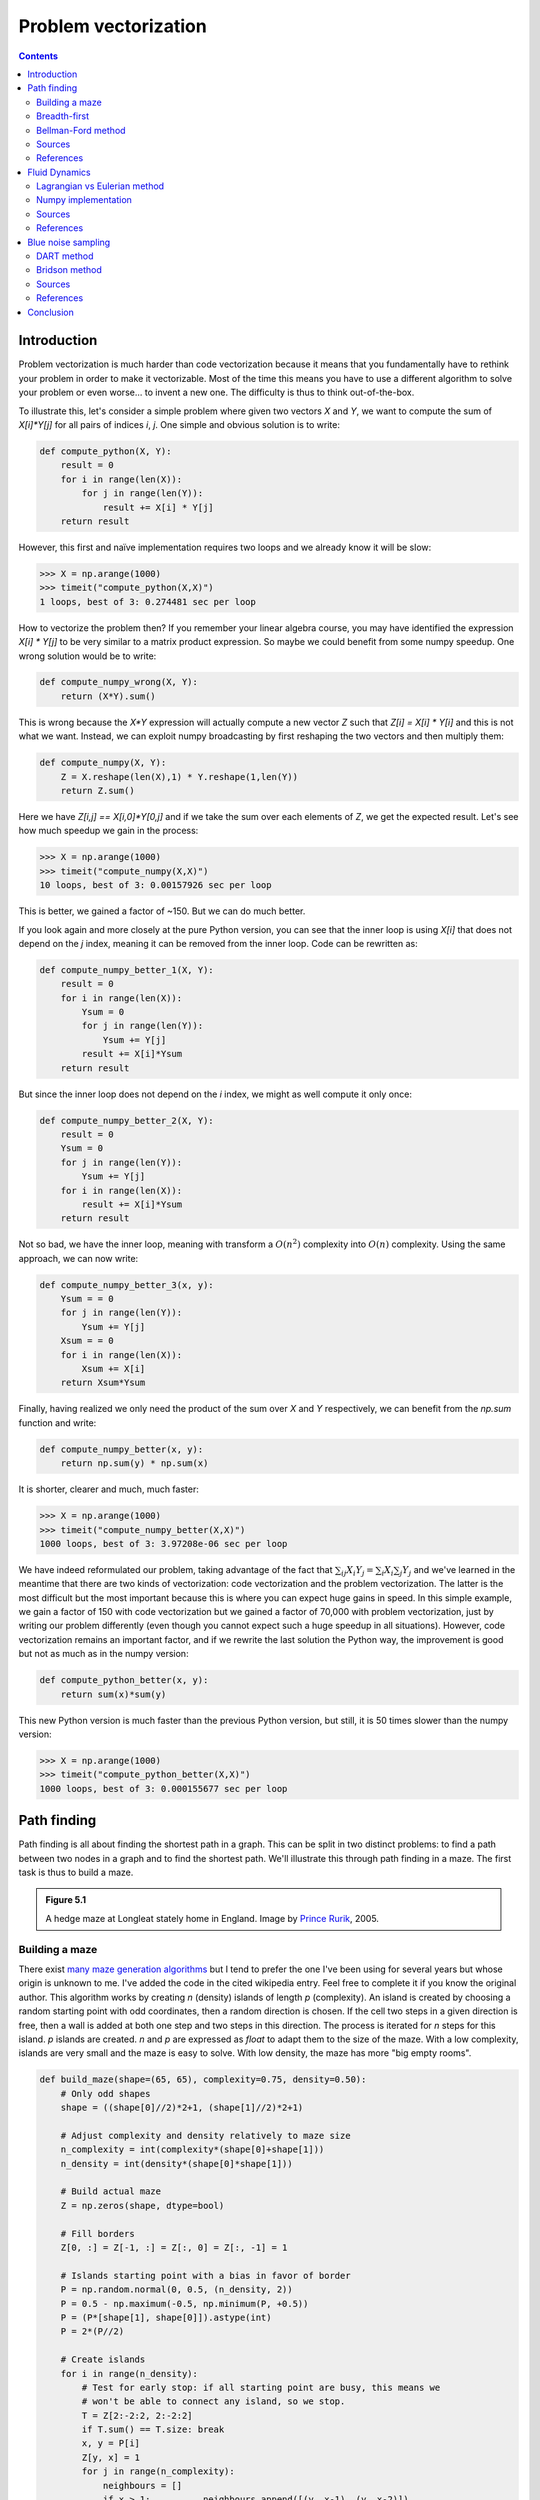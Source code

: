.. ----------------------------------------------------------------------------
.. Title:   From Python to Numpy
.. Author:  Nicolas P. Rougier
.. Date:    January 2017
.. License: Creative Commons Share-Alike Non-Commercial International 4.0
.. ----------------------------------------------------------------------------

Problem vectorization
===============================================================================

.. contents:: **Contents**
   :local:

Introduction
------------

Problem vectorization is much harder than code vectorization because it means
that you fundamentally have to rethink your problem in order to make it
vectorizable. Most of the time this means you have to use a different algorithm
to solve your problem or even worse... to invent a new one. The difficulty is thus
to think out-of-the-box.

To illustrate this, let's consider a simple problem where given two vectors `X` and
`Y`, we want to compute the sum of `X[i]*Y[j]` for all pairs of indices `i`,
`j`. One simple and obvious solution is to write:

.. code:: python

   def compute_python(X, Y):
       result = 0
       for i in range(len(X)):
           for j in range(len(Y)):
               result += X[i] * Y[j]
       return result

However, this first and naïve implementation requires two loops and we already
know it will be slow:

.. code:: python

   >>> X = np.arange(1000)
   >>> timeit("compute_python(X,X)")
   1 loops, best of 3: 0.274481 sec per loop

How to vectorize the problem then? If you remember your linear algebra course,
you may have identified the expression `X[i] * Y[j]` to be very similar to a
matrix product expression. So maybe we could benefit from some numpy
speedup. One wrong solution would be to write:

.. code:: python

   def compute_numpy_wrong(X, Y):
       return (X*Y).sum()

This is wrong because the `X*Y` expression will actually compute a new vector
`Z` such that `Z[i] = X[i] * Y[i]` and this is not what we want. Instead, we
can exploit numpy broadcasting by first reshaping the two vectors and then
multiply them:

.. code:: python

   def compute_numpy(X, Y):
       Z = X.reshape(len(X),1) * Y.reshape(1,len(Y))
       return Z.sum()

Here we have `Z[i,j] == X[i,0]*Y[0,j]` and if we take the sum over each elements of
`Z`, we get the expected result. Let's see how much speedup we gain in the
process:

.. code:: python

   >>> X = np.arange(1000)
   >>> timeit("compute_numpy(X,X)")
   10 loops, best of 3: 0.00157926 sec per loop

This is better, we gained a factor of ~150. But we can do much better.

If you look again and more closely at the pure Python version, you can see that
the inner loop is using `X[i]` that does not depend on the `j` index, meaning
it can be removed from the inner loop. Code can be rewritten as:

.. code:: python

   def compute_numpy_better_1(X, Y):
       result = 0
       for i in range(len(X)):
           Ysum = 0
           for j in range(len(Y)):
               Ysum += Y[j]
           result += X[i]*Ysum
       return result

But since the inner loop does not depend on the `i` index, we might as well
compute it only once:

.. code:: python

   def compute_numpy_better_2(X, Y):
       result = 0
       Ysum = 0
       for j in range(len(Y)):
           Ysum += Y[j]
       for i in range(len(X)):
           result += X[i]*Ysum
       return result

Not so bad, we have the inner loop, meaning with transform a :math:`O(n^2)` complexity
into :math:`O(n)` complexity. Using the same approach, we can now write:

.. code:: python

   def compute_numpy_better_3(x, y):
       Ysum = = 0
       for j in range(len(Y)):
           Ysum += Y[j]
       Xsum = = 0
       for i in range(len(X)):
           Xsum += X[i]
       return Xsum*Ysum

Finally, having realized we only need the product of the sum over `X` and `Y`
respectively, we can benefit from the `np.sum` function and write:

.. code:: python

   def compute_numpy_better(x, y):
       return np.sum(y) * np.sum(x)

It is shorter, clearer and much, much faster:

.. code:: python

   >>> X = np.arange(1000)
   >>> timeit("compute_numpy_better(X,X)")
   1000 loops, best of 3: 3.97208e-06 sec per loop

We have indeed reformulated our problem, taking advantage of the fact that
:math:`\sum_{ij}{X_i}{Y_j} = \sum_{i}X_i \sum_{j}Y_j$` and we've learned in the
meantime that there are two kinds of vectorization: code vectorization and
the problem vectorization. The latter is the most difficult but the most
important because this is where you can expect huge gains in speed. In this
simple example, we gain a factor of 150 with code vectorization but we gained a
factor of 70,000 with problem vectorization, just by writing our problem
differently (even though you cannot expect such a huge speedup in all
situations). However, code vectorization remains an important factor, and if we
rewrite the last solution the Python way, the improvement is good but not as much as
in the numpy version:

.. code:: python

   def compute_python_better(x, y):
       return sum(x)*sum(y)

This new Python version is much faster than the previous Python version, but
still, it is 50 times slower than the numpy version:

.. code:: python

   >>> X = np.arange(1000)
   >>> timeit("compute_python_better(X,X)")
   1000 loops, best of 3: 0.000155677 sec per loop




Path finding
------------

Path finding is all about finding the shortest path in a graph. This can be
split in two distinct problems: to find a path between two nodes in a graph and
to find the shortest path. We'll illustrate this through path finding in a
maze. The first task is thus to build a maze.

.. admonition:: **Figure 5.1**
   :class: legend

   A hedge maze at Longleat stately home in England.
   Image by `Prince Rurik <https://commons.wikimedia.org/wiki/File:Longleat_maze.jpg>`_, 2005.

.. image:: data//Longleat-maze-cropped.jpg
   :width: 100%
   :class: bordered


Building a maze
+++++++++++++++

There exist `many maze generation algorithms
<https://en.wikipedia.org/wiki/Maze_generation_algorithm>`_ but I tend to
prefer the one I've been using for several years but whose origin is unknown to
me. I've added the code in the cited wikipedia entry. Feel free to complete it
if you know the original author. This algorithm works by creating `n` (density)
islands of length `p` (complexity). An island is created by choosing a random
starting point with odd coordinates, then a random direction is chosen. If the
cell two steps in a given direction is free, then a wall is added at both one step
and two steps in this direction. The process is iterated for `n` steps for this
island. `p` islands are created. `n` and `p` are expressed as `float` to adapt them to
the size of the maze. With a low complexity, islands are very small and the
maze is easy to solve. With low density, the maze has more "big empty rooms".

.. code:: python

   def build_maze(shape=(65, 65), complexity=0.75, density=0.50):
       # Only odd shapes
       shape = ((shape[0]//2)*2+1, (shape[1]//2)*2+1)

       # Adjust complexity and density relatively to maze size
       n_complexity = int(complexity*(shape[0]+shape[1]))
       n_density = int(density*(shape[0]*shape[1]))

       # Build actual maze
       Z = np.zeros(shape, dtype=bool)

       # Fill borders
       Z[0, :] = Z[-1, :] = Z[:, 0] = Z[:, -1] = 1

       # Islands starting point with a bias in favor of border
       P = np.random.normal(0, 0.5, (n_density, 2))
       P = 0.5 - np.maximum(-0.5, np.minimum(P, +0.5))
       P = (P*[shape[1], shape[0]]).astype(int)
       P = 2*(P//2)

       # Create islands
       for i in range(n_density):
           # Test for early stop: if all starting point are busy, this means we
           # won't be able to connect any island, so we stop.
           T = Z[2:-2:2, 2:-2:2]
           if T.sum() == T.size: break
           x, y = P[i]
           Z[y, x] = 1
           for j in range(n_complexity):
               neighbours = []
               if x > 1:          neighbours.append([(y, x-1), (y, x-2)])
               if x < shape[1]-2: neighbours.append([(y, x+1), (y, x+2)])
               if y > 1:          neighbours.append([(y-1, x), (y-2, x)])
               if y < shape[0]-2: neighbours.append([(y+1, x), (y+2, x)])
               if len(neighbours):
                   choice = np.random.randint(len(neighbours))
                   next_1, next_2 = neighbours[choice]
                   if Z[next_2] == 0:
                       Z[next_1] = 1
                       Z[next_2] = 1
                       y, x = next_2
               else:
                   break
       return Z

Here is an animation showing the generation process.

.. admonition:: **Figure 5.2**
   :class: legend

   Progressive maze building with complexity and density control.

.. raw:: html

   <video width="100%" controls>
   <source src="data/maze-build.mp4" type="video/mp4">
   Your browser does not support the video tag. </video>

Breadth-first
+++++++++++++

The breadth-first (as well as depth-first) search algorithm addresses the problem
of finding a path between two nodes by examining all possibilities starting
from the root node and stopping as soon as a solution has been found
(destination node has been reached). This algorithm runs in linear time with
complexity in :math:`O(|V|+|E|)` (where :math:`V` is the number of vertices, and :math:`E` is
the number of edges). Writing such an algorithm is not especially difficult,
provided you have the right data structure. In our case, the array
representation of the maze is not the most well-suited and we need to transform
it into an actual graph as proposed by `Valentin Bryukhanov
<http://bryukh.com>`_.

.. code:: python

   def build_graph(maze):
       height, width = maze.shape
       graph = {(i, j): [] for j in range(width)
                           for i in range(height) if not maze[i][j]}
       for row, col in graph.keys():
           if row < height - 1 and not maze[row + 1][col]:
               graph[(row, col)].append(("S", (row + 1, col)))
               graph[(row + 1, col)].append(("N", (row, col)))
           if col < width - 1 and not maze[row][col + 1]:
               graph[(row, col)].append(("E", (row, col + 1)))
               graph[(row, col + 1)].append(("W", (row, col)))
       return graph


.. note::

   If we had used the depth-first algorithm, there is no guarantee to find the
   shortest path, only to find a path (if it exists).

Once this is done, writing the breadth-first algorithm is
straightforward. We start from the starting node and we visit nodes at
the current depth only (breadth-first, remember?) and we iterate the
process until reaching the final node, if possible. The question is
then: do we get the shortest path exploring the graph this way? In
this specific case, "yes", because we don't have an edge-weighted graph,
i.e. all the edges have the same weight (or cost).

.. code:: python

   def breadth_first(maze, start, goal):
       queue = deque([([start], start)])
       visited = set()
       graph = build_graph(maze)

       while queue:
           path, current = queue.popleft()
           if current == goal:
               return np.array(path)
           if current in visited:
               continue
           visited.add(current)
           for direction, neighbour in graph[current]:
               p = list(path)
               p.append(neighbour)
               queue.append((p, neighbour))
       return None


Bellman-Ford method
+++++++++++++++++++

The Bellman–Ford algorithm is an algorithm that is able to find the optimal
path in a graph using a diffusion process. The optimal path is found by ascending
the resulting gradient. This algorithm runs in quadratic time :math:`O(|V||E|)`
(where :math:`V` is the number of vertices, and :math:`E` is the number of edges). However, in
our simple case, we won't hit the worst case scenario. The algorithm is
illustrated below (reading from left to right, top to bottom). Once this is
done, we can ascend the gradient from the starting node. You can check on the
figure that this leads to the shortest path.

.. admonition:: **Figure 5.3**
   :class: legend

   Value iteration algorithm on a simple maze. Once entrance has been reached,
   it is easy to find the shortest path by ascending the value gradient.



.. image:: data/value-iteration-1.pdf
   :width: 19%
.. image:: data/value-iteration-2.pdf
   :width: 19%
.. image:: data/value-iteration-3.pdf
   :width: 19%
.. image:: data/value-iteration-4.pdf
   :width: 19%
.. image:: data/value-iteration-5.pdf
   :width: 19%

.. image:: data/value-iteration-6.pdf
   :width: 19%
.. image:: data/value-iteration-7.pdf
   :width: 19%
.. image:: data/value-iteration-8.pdf
   :width: 19%
.. image:: data/value-iteration-9.pdf
   :width: 19%
.. image:: data/value-iteration-10.pdf
   :width: 19%

We start by setting the exit node to the value 1, while every other node is
set to 0, except the walls. Then we iterate a process such that each
cell's new value is computed as the maximum value between the current cell value
and the discounted (`gamma=0.9` in the case below) 4 neighbour values. The
process starts as soon as the starting node value becomes strictly positive.

The numpy implementation is straightforward if we take advantage of the
`generic_filter` (from `scipy.ndimage`) for the diffusion process:

.. code:: python

   def diffuse(Z):
       # North, West, Center, East, South
       return max(gamma*Z[0], gamma*Z[1], Z[2], gamma*Z[3], gamma*Z[4])

   # Build gradient array
   G = np.zeros(Z.shape)

   # Initialize gradient at the entrance with value 1
   G[start] = 1

   # Discount factor
   gamma = 0.99

   # We iterate until value at exit is > 0. This requires the maze
   # to have a solution or it will be stuck in the loop.
   while G[goal] == 0.0:
       G = Z * generic_filter(G, diffuse, footprint=[[0, 1, 0],
                                                     [1, 1, 1],
                                                     [0, 1, 0]])

But in this specific case, it is rather slow. We'd better cook-up our own
solution, reusing part of the game of life code:

.. code:: python

   # Build gradient array
   G = np.zeros(Z.shape)

   # Initialize gradient at the entrance with value 1
   G[start] = 1

   # Discount factor
   gamma = 0.99

   # We iterate until value at exit is > 0. This requires the maze
   # to have a solution or it will be stuck in the loop.
   G_gamma = np.empty_like(G)
   while G[goal] == 0.0:
       np.multiply(G, gamma, out=G_gamma)
       N = G_gamma[0:-2,1:-1]
       W = G_gamma[1:-1,0:-2]
       C = G[1:-1,1:-1]
       E = G_gamma[1:-1,2:]
       S = G_gamma[2:,1:-1]
       G[1:-1,1:-1] = Z[1:-1,1:-1]*np.maximum(N,np.maximum(W,
                                   np.maximum(C,np.maximum(E,S))))

Once this is done, we can ascend the gradient to find the shortest path as
illustrated on the figure below:

.. admonition:: **Figure 5.4**
   :class: legend

   Path finding using the Bellman-Ford algorithm. Gradient colors indicate
   propagated values from the end-point of the maze (bottom-right). Path is
   found by ascending gradient from the goal.

.. image:: data/maze.png
   :width: 100%



Sources
+++++++

* `maze-build.py <code/maze-build.py>`_
* `maze-numpy.py <code/maze-numpy.py>`_

References
++++++++++

* `Labyrinth Algorithms <http://bryukh.com/labyrinth-algorithms/>`_, Valentin
  Bryukhanov, 2014.



Fluid Dynamics
--------------



.. admonition:: **Figure 5.5**
   :class: legend

   Hydrodynamic flow at two different zoom levels, Neckar river, Heidelberg,
   Germany. Image by `Steven Mathey
   <https://commons.wikimedia.org/wiki/File:Self_Similar_Turbulence.png>`_, 2012.

.. image:: data/Self-similar-turbulence.png
   :width: 100%


Lagrangian vs Eulerian method
+++++++++++++++++++++++++++++

.. note::

   Excerpt from the Wikipedia entry on the
   `Lagrangian and Eulerian specification <https://en.wikipedia.org/wiki/Lagrangian_and_Eulerian_specification_of_the_flow_field>`_

In classical field theory, the Lagrangian specification of the field is a way of
looking at fluid motion where the observer follows an individual fluid parcel
as it moves through space and time. Plotting the position of an individual
parcel through time gives the pathline of the parcel. This can be visualized as
sitting in a boat and drifting down a river.

The Eulerian specification of the flow field is a way of looking at fluid
motion that focuses on specific locations in the space through which the fluid
flows as time passes. This can be visualized by sitting on the bank of a river
and watching the water pass the fixed location.

In other words, in the Eulerian case, you divide a portion of space into cells
and each cell contains a velocity vector and other information, such as density
and temperature. In the Lagrangian case, we need particle-based physics with
dynamic interactions and generally we need a high number of particles. Both
methods have advantages and disadvantages and the choice between the two
methods depends on the nature of your problem. Of course, you can also mix the
two methods into an hybrid method.

However, the biggest problem for particle-based simulation is that particle
interaction requires finding neighbouring particles and this has a cost as
we've seen in the boids case. If we target Python and numpy only, it is probably
better to choose the Eulerian method since vectorization will be almost trivial
compared to the Lagrangian method.


Numpy implementation
++++++++++++++++++++

I won't explain all the theory behind computational fluid dynamics because
first, I cannot (I'm not an expert at all in this domain) and there are many
resources online that explain this nicely (have a look at references below,
especially tutorial by L. Barba). Why choose a computational fluid as an example
then? Because results are (almost) always beautiful and fascinating. I couldn't
resist (look at the movie below).

We'll further simplify the problem by implementing a method from computer
graphics where the goal is not correctness but convincing behavior. Jos Stam
wrote a very nice article for SIGGRAPH 1999 describing a technique to have
stable fluids over time (i.e. whose solution in the long term does not
diverge). `Alberto Santini <https://github.com/albertosantini/python-fluid>`_
wrote a Python replication a long time ago (using numarray!) such that I only
had to adapt it to modern numpy and accelerate it a bit using modern numpy
tricks.

I won't comment the code since it would be too long, but you can read the
original paper as well as the explanation by `Philip Rideout
<http://prideout.net/blog/?p=58>`_ on his blog. Below are some movies I've made
using this technique.


.. admonition:: **Figure 5.6**
   :class: legend

   Smoke simulation using the stable fluids algorithm by Jos Stam.  Right most
   video comes from the `glumpy <http://glumpy.github.io>`_ package and is
   using the GPU (framebuffer operations, i.e. no OpenCL nor CUDA) for faster
   computations.


.. raw:: html

         <video width="33%" controls>
         <source src="data/smoke-1.mp4" type="video/mp4">
         Your browser does not support the video tag. </video>

         <video width="33%" controls>
         <source src="data/smoke-2.mp4" type="video/mp4">
         Your browser does not support the video tag. </video>

         <video width="33%" controls>
         <source src="data/smoke-gpu.mp4" type="video/mp4">
         Your browser does not support the video tag. </video>


Sources
+++++++

* `smoke-1.py <code/smoke-1.py>`_
* `smoke-2.py <code/smoke-2.py>`_
* `smoke_solver.py <code/smoke_solver.py>`_
* `smoke-interactive.py <code/smoke-interactive.py>`_


References
++++++++++

* `12 Steps to Navier-Stokes <https://github.com/barbagroup/CFDPython>`_, Lorena Barba, 2013.
* `Stable Fluids <http://www.dgp.toronto.edu/people/stam/reality/Research/pdf/ns.pdf>`_, Jos Stam, 1999.
* `Simple Fluid Simulation <http://prideout.net/blog/?p=58>`_, Philip Rideout, 2010
* `Fast Fluid Dynamics Simulation on the GPU <http://http.developer.nvidia.com/GPUGems/gpugems_ch38.html>`_, Mark Harris, 2004.
* `Animating Sand as a Fluid <https://www.cs.ubc.ca/%7Erbridson/docs/zhu-siggraph05-sandfluid.pdf>`_, Yongning Zhu & Robert Bridson, 2005.


Blue noise sampling
-------------------

Blue noise refers to sample sets that have random and yet uniform distributions
with absence of any spectral bias. Such noise is very useful in a variety of
graphics applications like rendering, dithering, stippling, etc. Many different
methods have been proposed to achieve such noise, but the most simple is certainly
the DART method.


.. admonition:: **Figure 5.7**
   :class: legend

   Detail of "The Starry Night", Vincent van Gogh, 1889. The detail has been
   resampled using voronoi cells whose centers are a blue noise sample.

.. image:: data/mosaic.png
   :width: 100%
   :class: bordered


DART method
+++++++++++

The DART method is one of the earliest and simplest methods. It works by
sequentially drawing uniform random points and only accepting those that lie at a
minimum distance from every previous accepted sample. This sequential method is
therefore extremely slow because each new candidate needs to be tested against
previous accepted candidates. The more points you accept, the slower the
method is. Let's consider the unit surface and a minimum radius `r` to be enforced
between each point.

Knowing that the densest packing of circles in the plane is the hexagonal
lattice of the bee's honeycomb, we know this density is :math:`d =
\frac{1}{6}\pi\sqrt{3}` (in fact `I learned it
<https://en.wikipedia.org/wiki/Circle_packing>`_ while writing this book).
Considering circles with radius :math:`r`, we can pack at most :math:`\frac{d}{\pi r^2}
= \frac{\sqrt{3}}{6r^2} = \frac{1}{2r^2\sqrt{3}}`. We know the theoretical
upper limit for the number of discs we can pack onto the surface, but we'll
likely not reach this upper limit because of random placements. Furthermore,
because a lot of points will be rejected after a few have been accepted, we
need to set a limit on the number of successive failed trials before we stop
the whole process.


.. code:: python

   import math
   import random

   def DART_sampling(width=1.0, height=1.0, r = 0.025, k=100):
       def distance(p0, p1):
           dx, dy = p0[0]-p1[0], p0[1]-p1[1]
           return math.hypot(dx, dy)

       points = []
       i = 0
       last_success = 0
       while True:
           x = random.uniform(0, width)
           y = random.uniform(0, height)
           accept = True
           for p in points:
               if distance(p, (x, y)) < r:
                   accept = False
                   break
           if accept is True:
               points.append((x, y))
               if i-last_success > k:
                   break
               last_success = i
           i += 1
       return points

I left as an exercise the vectorization of the DART method. The idea is to
pre-compute enough uniform random samples as well as paired distances and to
test for their sequential inclusion.


Bridson method
++++++++++++++

If the vectorization of the previous method poses no real difficulty, the speed
improvement is not so good and the quality remains low and dependent on the `k`
parameter. The higher, the better since it basically governs how hard to try to
insert a new sample. But, when there is already a large number of accepted
samples, only chance allows us to find a position to insert a new sample. We
could increase the `k` value but this would make the method even slower
without any guarantee in quality. It's time to think out-of-the-box and luckily
enough, Robert Bridson did that for us and proposed a simple yet efficient
method:

**Step 0**. *Initialize an n-dimensional background grid for storing samples and
accelerating spatial searches. We pick the cell size to be bounded by :math:`\frac{r}{\sqrt{n}}`, so
that each grid cell will contain at most one sample, and thus the grid can be
implemented as a simple n-dimensional array of integers: the default −1
indicates no sample, a non-negative integer gives the index of the sample
located in a cell.*

**Step 1**. *Select the initial sample, :math:`x_0`, randomly chosen uniformly from the
domain. Insert it into the background grid, and initialize the “active list”
(an array of sample indices) with this index (zero).*

**Step 2**. *While the active list is not empty, choose a random index from it
(say :math:`i`). Generate up to :math:`k` points chosen uniformly from the spherical annulus
between radius :math:`r` and :math:`2r` around :math:`x_i`. For each point in turn, check if it is
within distance :math:`r` of existing samples (using the background grid to only test
nearby samples). If a point is adequately far from existing samples, emit it
as the next sample and add it to the active list. If after :math:`k` attempts no such
point is found, instead remove :math:`i` from the active list.*


Implementation poses no real problem and is left as an exercise for the
reader. Note that not only is this method fast, but it also offers a better
quality (more samples) than the DART method even with a high :math:`k`
parameter.

.. admonition:: **Figure 5.8**
   :class: legend

   Comparison of uniform, grid-jittered and Bridson sampling.

.. image:: data/sampling.png
   :width: 100%




Sources
+++++++

* `DART-sampling-python.py <code/DART-sampling-python.py>`_
* `DART-sampling-numpy.py <code/DART-sampling-numpy.py>`_ (solution to the exercise)
* `Bridson-sampling.py <code/Bridson-sampling.py>`_ (solution to the exercise)
* `sampling.py <code/sampling.py>`_
* `mosaic.py <code/mosaic.py>`_
* `voronoi.py <code/voronoi.py>`_

References
++++++++++

* `Visualizing Algorithms <https://bost.ocks.org/mike/algorithms/>`_
  Mike Bostock, 2014.
* `Stippling and Blue Noise <http://www.joesfer.com/?p=108>`_
  Jose Esteve, 2012.
* `Poisson Disk Sampling <http://devmag.org.za/2009/05/03/poisson-disk-sampling/>`_
  Herman Tulleken, 2009.
* `Fast Poisson Disk Sampling in Arbitrary Dimensions <http://www.cs.ubc.ca/~rbridson/docs/bridson-siggraph07-poissondisk.pdf>`_,
  Robert Bridson, SIGGRAPH, 2007.


Conclusion
----------

The last example we've been studying is indeed a nice example where it is more
important to vectorize the problem rather than to vectorize the code (and too
early). In this specific case we were lucky enough to have the work done for us
but it won't be always the case and in such a case, the temptation might be
high to vectorize the first solution we've found. I hope you're now convinced
it might be a good idea in general to look for alternative solutions once
you've found one. You'll (almost) always improve speed by vectorizing your
code, but in the process, you may miss huge improvements.
